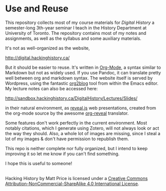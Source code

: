 * Use and Reuse
This repository collects most of my course materials for /Digital History/ a semester-long 3th-year seminar I teach in the History Department at University of Toronto.  The repository contains most of my notes and assignments, as well as the syllabus and some auxiliary materials.

It's not as well-organized as the website, 

http://digital.hackinghistory.ca/


But it should be easier to reuse.  It's written in [[http://orgmode.org/][Org-Mode]], a syntax similar to Markdown but not as widely used. If you use Pandoc, it can translate pretty well between org and markdown syntax. The website itself is served by Wordpress, using the fantastic [[https://github.com/punchagan/org2blog/][org2blog]] tool from within the Emacs editor. My lecture notes can also be accessed here:

http://sandbox.hackinghistory.ca/DigitalHistory/Lectures/Slides/

in their natural environment, as [[https://github.com/hakimel/reveal.js/][reveal.js]] web presentations, created from the org-mode source by the awesome [[https://github.com/yjwen/org-reveal][org-reveal]] translator. 

Some features don't work perfectly in the current environment. Most notably citations, which I generate using Zotero, will not always look or act the way they should.  Also, a whole lot of images are missing, since I steal a lot of my images & don't have permission to republish them.  

This repo is neither complete nor fully organized, but I intend to keep improving it so let me know if you can't find something.

I hope this is useful to someone!

#+BEGIN_HTML
<a rel="license" href="http://creativecommons.org/licenses/by-nc-sa/4.0/"><img alt="Creative Commons License" style="border-width:0" src="https://i.creativecommons.org/l/by-nc-sa/4.0/88x31.png" /></a><br /><span xmlns:dct="http://purl.org/dc/terms/" property="dct:title">Hacking History</span> by <span xmlns:cc="http://creativecommons.org/ns#" property="cc:attributionName">Matt Price</span> is licensed under a <a rel="license" href="http://creativecommons.org/licenses/by-nc-sa/4.0/">Creative Commons Attribution-NonCommercial-ShareAlike 4.0 International License</a>.
#+END_HTML
